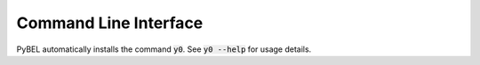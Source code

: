 Command Line Interface
======================
PyBEL automatically installs the command :code:`y0`. See
:code:`y0 --help` for usage details.

.. click:: y0.cli:main
   :prog: y0
   :show-nested:
